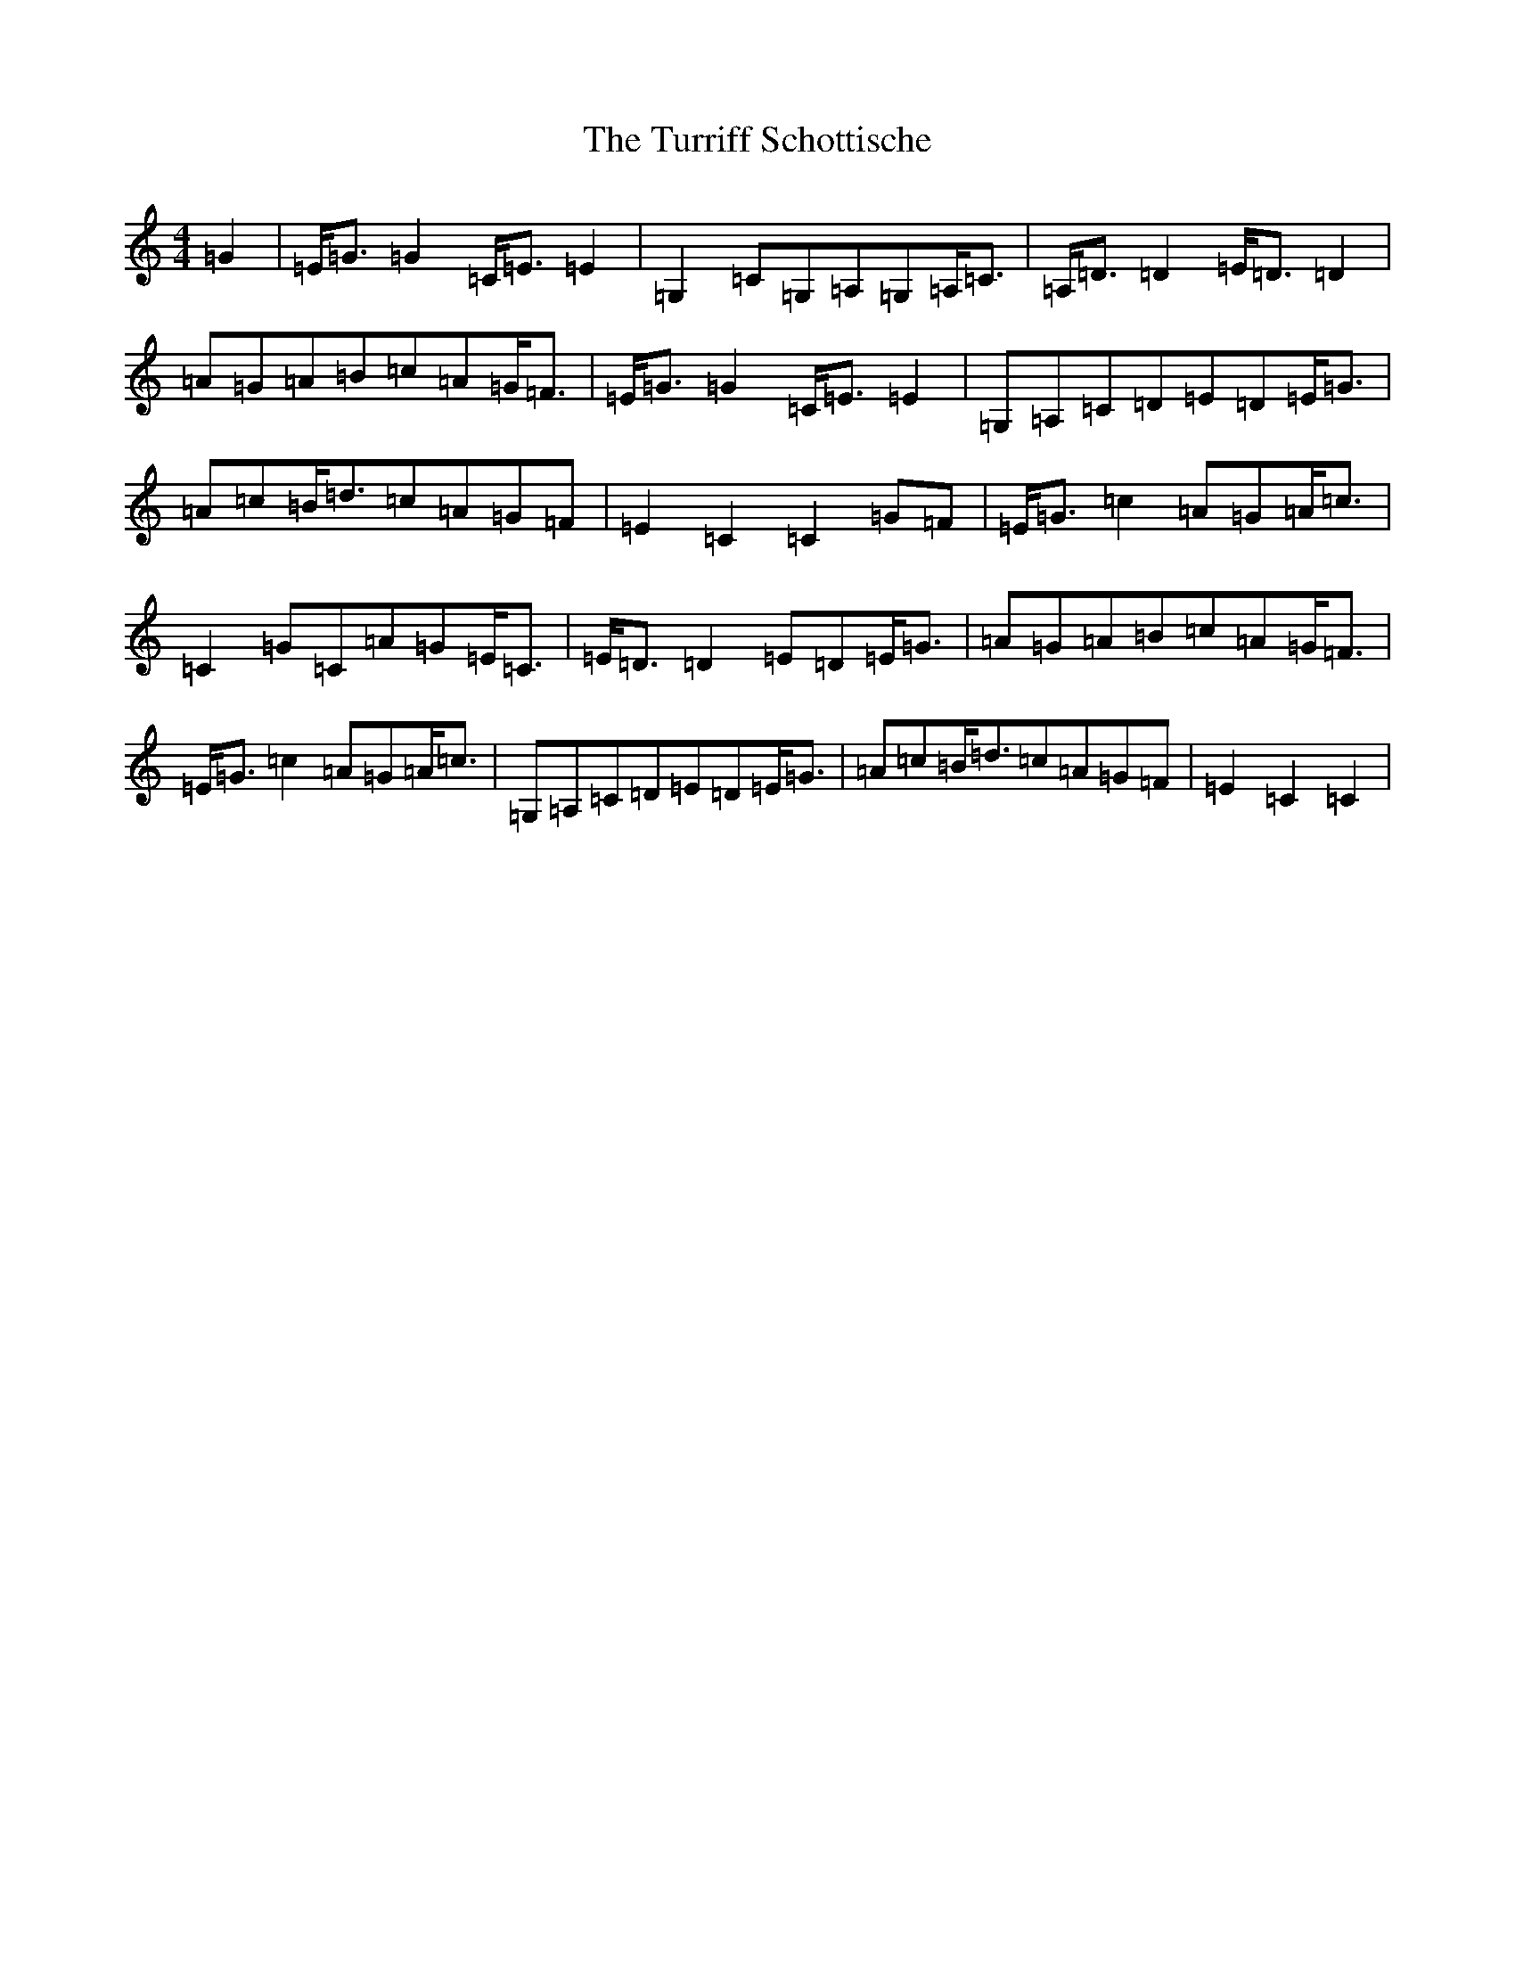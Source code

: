 X: 21728
T: Turriff Schottische, The
S: https://thesession.org/tunes/11845#setting11845
R: strathspey
M:4/4
L:1/8
K: C Major
=G2|=E<=G=G2=C<=E=E2|=G,2=C=G,=A,=G,=A,<=C|=A,<=D=D2=E<=D=D2|=A=G=A=B=c=A=G<=F|=E<=G=G2=C<=E=E2|=G,=A,=C=D=E=D=E<=G|=A=c=B<=d=c=A=G=F|=E2=C2=C2=G=F|=E<=G=c2=A=G=A<=c|=C2=G=C=A=G=E<=C|=E<=D=D2=E=D=E<=G|=A=G=A=B=c=A=G<=F|=E<=G=c2=A=G=A<=c|=G,=A,=C=D=E=D=E<=G|=A=c=B<=d=c=A=G=F|=E2=C2=C2|